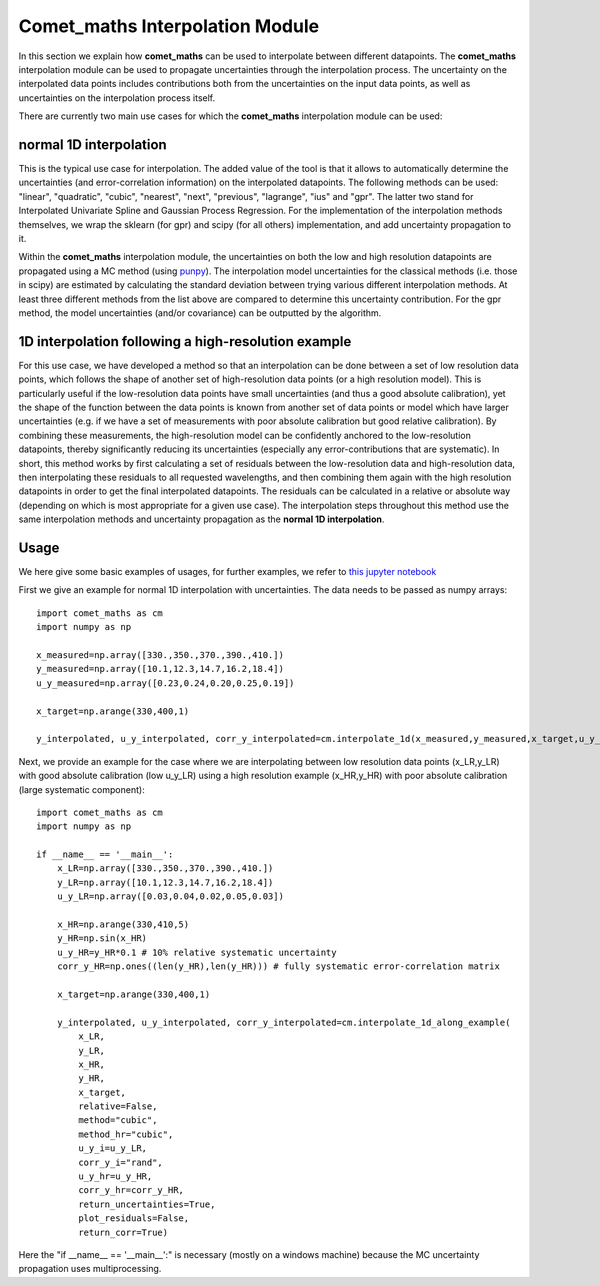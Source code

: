 .. Overview of method
   Author: Pieter De Vis
   Email: pieter.de.vis@npl.co.uk
   Created: 15/04/20

.. _interpolation:

=======================================
Comet_maths Interpolation Module
=======================================

In this section we explain how **comet_maths** can be
used to interpolate between different datapoints.
The **comet_maths** interpolation module can be used to
propagate uncertainties through the interpolation process.
The uncertainty on the interpolated data points includes
contributions both from the uncertainties on the input data
points, as well as uncertainties on the interpolation process itself.

There are currently two main use cases for which the **comet_maths**
interpolation module can be used:

normal 1D interpolation
===========================
This is the typical use case for interpolation. The added value of the tool is that it allows
to automatically determine the uncertainties (and error-correlation information)
on the interpolated datapoints. The following methods can be used: "linear",
"quadratic", "cubic", "nearest", "next", "previous", "lagrange", "ius" and "gpr".
The latter two stand for Interpolated Univariate Spline and Gaussian Process
Regression. For the implementation of the interpolation methods themselves,
we wrap the sklearn (for gpr) and scipy (for all others) implementation,
and add uncertainty propagation to it.

Within the **comet_maths** interpolation
module, the uncertainties on both the low and high resolution datapoints are
propagated using a MC method (using `punpy <https://punpy.readthedocs.io/en/latest/>`_).
The interpolation model uncertainties for the classical methods (i.e. those in scipy)
are estimated by calculating the standard deviation between trying various
different interpolation methods. At least three different methods from the list above
are compared to determine this uncertainty contribution. For the gpr method, the
model uncertainties (and/or covariance) can be outputted by the algorithm.

1D interpolation following a high-resolution example
=======================================================
For this use case, we have developed a method so that an interpolation can be done between a set of
low resolution data points, which follows the shape of another set of high-resolution
data points (or a high resolution model). This is particularly useful if the
low-resolution data points have small uncertainties (and thus a good absolute calibration),
yet the shape of the function between the data points is known from another set of data
points or model which have larger uncertainties (e.g. if we have a set of measurements
with poor absolute calibration but good relative calibration). By combining these measurements,
the high-resolution model can be confidently anchored to the low-resolution datapoints, thereby
significantly reducing its uncertainties (especially any error-contributions that are systematic).
In short, this method works by first calculating a set of residuals between the
low-resolution data and high-resolution data, then interpolating these residuals
to all requested wavelengths, and then combining them again with the high resolution
datapoints in order to get the final interpolated datapoints. The residuals can be
calculated in a relative or absolute way (depending on which is most appropriate
for a given use case). The interpolation steps throughout this method use the same
interpolation methods and uncertainty propagation as the **normal 1D interpolation**.

Usage
=========
We here give some basic examples of usages, for further examples, we refer to `this jupyter notebook <https://colab.research.google.com/github/comet-toolkit/comet_training/blob/main/interpolation_example.ipynb>`_

First we give an example for normal 1D interpolation with uncertainties. The data needs to be passed as numpy arrays::

   import comet_maths as cm
   import numpy as np

   x_measured=np.array([330.,350.,370.,390.,410.])
   y_measured=np.array([10.1,12.3,14.7,16.2,18.4])
   u_y_measured=np.array([0.23,0.24,0.20,0.25,0.19])

   x_target=np.arange(330,400,1)

   y_interpolated, u_y_interpolated, corr_y_interpolated=cm.interpolate_1d(x_measured,y_measured,x_target,u_y_i=u_y_measured,method="gpr",return_uncertainties=True,return_corr=True)

Next, we provide an example for the case where we are interpolating between low resolution data points (x_LR,y_LR) with good absolute calibration (low u_y_LR) using a high resolution example (x_HR,y_HR) with poor absolute calibration (large systematic component)::

   import comet_maths as cm
   import numpy as np

   if __name__ == '__main__':
       x_LR=np.array([330.,350.,370.,390.,410.])
       y_LR=np.array([10.1,12.3,14.7,16.2,18.4])
       u_y_LR=np.array([0.03,0.04,0.02,0.05,0.03])

       x_HR=np.arange(330,410,5)
       y_HR=np.sin(x_HR)
       u_y_HR=y_HR*0.1 # 10% relative systematic uncertainty
       corr_y_HR=np.ones((len(y_HR),len(y_HR))) # fully systematic error-correlation matrix

       x_target=np.arange(330,400,1)

       y_interpolated, u_y_interpolated, corr_y_interpolated=cm.interpolate_1d_along_example(
           x_LR,
           y_LR,
           x_HR,
           y_HR,
           x_target,
           relative=False,
           method="cubic",
           method_hr="cubic",
           u_y_i=u_y_LR,
           corr_y_i="rand",
           u_y_hr=u_y_HR,
           corr_y_hr=corr_y_HR,
           return_uncertainties=True,
           plot_residuals=False,
           return_corr=True)

Here the "if __name__ == '__main__':" is necessary (mostly on a windows machine) because the MC uncertainty propagation uses multiprocessing.